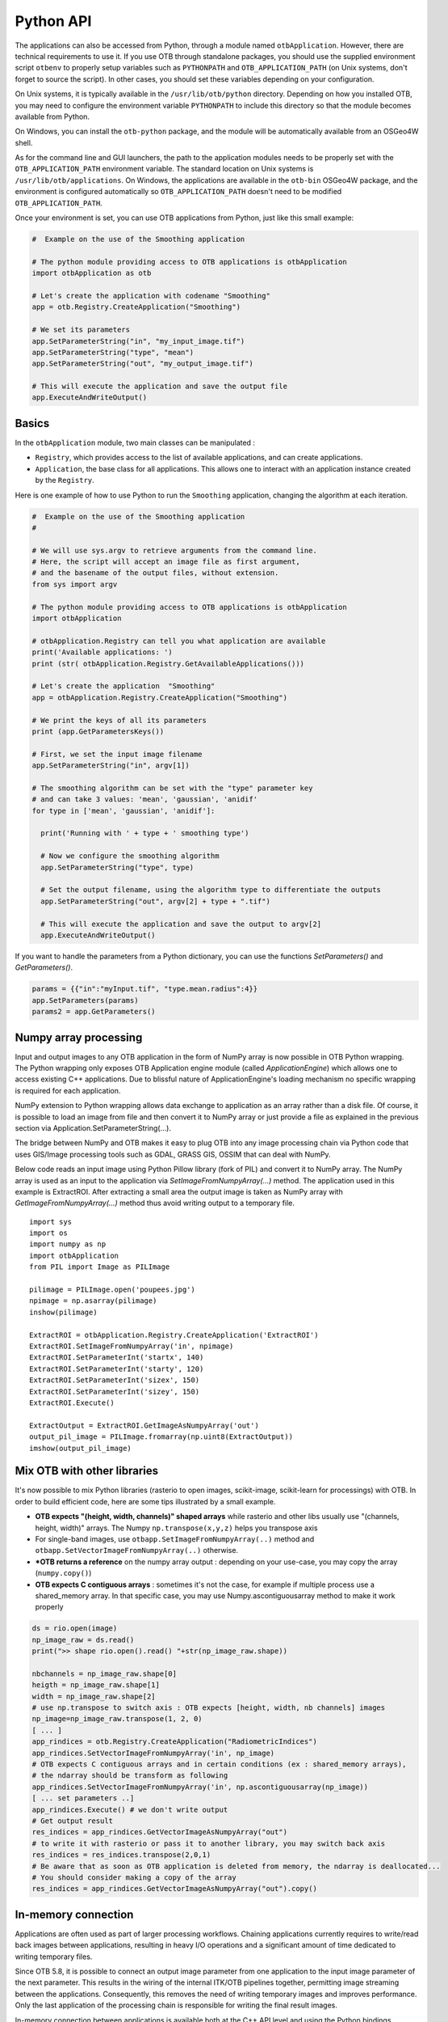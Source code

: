 Python API
==========

The applications can also be accessed from Python, through a module
named ``otbApplication``. However, there are technical requirements to use it.
If you use OTB through standalone packages, you should use the supplied
environment script ``otbenv`` to properly setup variables such as
``PYTHONPATH`` and ``OTB_APPLICATION_PATH`` (on Unix systems, don't forget to
source the script). In other cases, you should set these variables depending on
your configuration.

On Unix systems, it is typically available in the ``/usr/lib/otb/python``
directory. Depending on how you installed OTB, you may need to configure the
environment variable ``PYTHONPATH`` to include this directory so that the module
becomes available from Python.

On Windows, you can install the ``otb-python`` package, and the module
will be automatically available from an OSGeo4W shell.

As for the command line and GUI launchers, the path to the application
modules needs to be properly set with the ``OTB_APPLICATION_PATH``
environment variable. The standard location on Unix systems is
``/usr/lib/otb/applications``. On Windows, the applications are
available in the ``otb-bin`` OSGeo4W package, and the environment is
configured automatically so ``OTB_APPLICATION_PATH`` doesn't need to be modified
``OTB_APPLICATION_PATH``.

Once your environment is set, you can use OTB applications from Python, just
like this small example:

.. code-block:: python

    #  Example on the use of the Smoothing application

    # The python module providing access to OTB applications is otbApplication
    import otbApplication as otb

    # Let's create the application with codename "Smoothing"
    app = otb.Registry.CreateApplication("Smoothing")

    # We set its parameters
    app.SetParameterString("in", "my_input_image.tif")
    app.SetParameterString("type", "mean")
    app.SetParameterString("out", "my_output_image.tif")

    # This will execute the application and save the output file
    app.ExecuteAndWriteOutput()

Basics
------

In the ``otbApplication`` module, two main classes can be manipulated :

-  ``Registry``, which provides access to the list of available
   applications, and can create applications.

-  ``Application``, the base class for all applications. This allows one to
   interact with an application instance created by the ``Registry``.

Here is one example of how to use Python to run the ``Smoothing``
application, changing the algorithm at each iteration.

.. code-block:: python

    #  Example on the use of the Smoothing application
    #

    # We will use sys.argv to retrieve arguments from the command line.
    # Here, the script will accept an image file as first argument,
    # and the basename of the output files, without extension.
    from sys import argv

    # The python module providing access to OTB applications is otbApplication
    import otbApplication

    # otbApplication.Registry can tell you what application are available
    print('Available applications: ')
    print (str( otbApplication.Registry.GetAvailableApplications()))

    # Let's create the application  "Smoothing"
    app = otbApplication.Registry.CreateApplication("Smoothing")

    # We print the keys of all its parameters
    print (app.GetParametersKeys())

    # First, we set the input image filename
    app.SetParameterString("in", argv[1])

    # The smoothing algorithm can be set with the "type" parameter key
    # and can take 3 values: 'mean', 'gaussian', 'anidif'
    for type in ['mean', 'gaussian', 'anidif']:

      print('Running with ' + type + ' smoothing type')

      # Now we configure the smoothing algorithm
      app.SetParameterString("type", type)

      # Set the output filename, using the algorithm type to differentiate the outputs
      app.SetParameterString("out", argv[2] + type + ".tif")

      # This will execute the application and save the output to argv[2]
      app.ExecuteAndWriteOutput()

If you want to handle the parameters from a Python dictionary, you can use the
functions *SetParameters()* and *GetParameters()*.

.. code-block:: python

    params = {{"in":"myInput.tif", "type.mean.radius":4}}
    app.SetParameters(params)
    params2 = app.GetParameters()

Numpy array processing
----------------------

Input and output images to any OTB application in the form of NumPy array is now possible in OTB Python wrapping.
The Python wrapping only exposes OTB Application engine module (called *ApplicationEngine*) which allows one to access existing C++ applications.
Due to blissful nature of ApplicationEngine's loading mechanism no specific wrapping is required for each application.

NumPy extension to Python wrapping allows data exchange to application as an array rather than a disk file.
Of course, it is possible to load an image from file and then convert it to NumPy
array or just provide a file as explained in the previous section via
Application.SetParameterString(...).

The bridge between NumPy and OTB makes it easy to plug OTB into any image processing chain via Python code that uses
GIS/Image processing tools such as GDAL, GRASS GIS, OSSIM that can deal with NumPy.

Below code reads an input image using Python Pillow library (fork of PIL) and convert it to
NumPy array. The NumPy array is used as an input to the application via
*SetImageFromNumpyArray(...)* method.  The application used in this example is
ExtractROI. After extracting a small area the output image is taken as NumPy
array with *GetImageFromNumpyArray(...)* method thus avoid writing output to a
temporary file.

::

   import sys
   import os
   import numpy as np
   import otbApplication
   from PIL import Image as PILImage

   pilimage = PILImage.open('poupees.jpg')
   npimage = np.asarray(pilimage)
   inshow(pilimage)

   ExtractROI = otbApplication.Registry.CreateApplication('ExtractROI')
   ExtractROI.SetImageFromNumpyArray('in', npimage)
   ExtractROI.SetParameterInt('startx', 140)
   ExtractROI.SetParameterInt('starty', 120)
   ExtractROI.SetParameterInt('sizex', 150)
   ExtractROI.SetParameterInt('sizey', 150)
   ExtractROI.Execute()

   ExtractOutput = ExtractROI.GetImageAsNumpyArray('out')
   output_pil_image = PILImage.fromarray(np.uint8(ExtractOutput))
   imshow(output_pil_image)

Mix OTB with other libraries 
----------------------------

It's now possible to mix Python libraries (rasterio to open images, scikit-image, scikit-learn for processings) with OTB. 
In order to build efficient code, here are some tips illustrated by a small example.

- **OTB expects "(height, width, channels)" shaped arrays** while rasterio and other libs usually use "(channels, height, width)" arrays. The Numpy ``np.transpose(x,y,z)`` helps you transpose axis
- For single-band images, use ``otbapp.SetImageFromNumpyArray(..)`` method and ``otbapp.SetVectorImageFromNumpyArray(..)`` otherwise. 
- ***OTB returns a reference** on the numpy array output : depending on your use-case, you may copy the array (``numpy.copy()``)
- **OTB expects C contiguous arrays** : sometimes it's not the case, for example if multiple process use a shared_memory array. In that specific case, you may use Numpy.ascontiguousarray method to make it work properly

.. code-block:: python

    ds = rio.open(image)
    np_image_raw = ds.read()
    print(">> shape rio.open().read() "+str(np_image_raw.shape))
    
    nbchannels = np_image_raw.shape[0]
    heigth = np_image_raw.shape[1]
    width = np_image_raw.shape[2]
    # use np.transpose to switch axis : OTB expects [height, width, nb channels] images
    np_image=np_image_raw.transpose(1, 2, 0) 
    [ ... ]
    app_rindices = otb.Registry.CreateApplication("RadiometricIndices")
    app_rindices.SetVectorImageFromNumpyArray('in', np_image)
    # OTB expects C contiguous arrays and in certain conditions (ex : shared_memory arrays), 
    # the ndarray should be transform as following
    app_rindices.SetVectorImageFromNumpyArray('in', np.ascontiguousarray(np_image))
    [ ... set parameters ..]
    app_rindices.Execute() # we don't write output
    # Get output result
    res_indices = app_rindices.GetVectorImageAsNumpyArray("out")
    # to write it with rasterio or pass it to another library, you may switch back axis
    res_indices = res_indices.transpose(2,0,1)
    # Be aware that as soon as OTB application is deleted from memory, the ndarray is deallocated...
    # You should consider making a copy of the array
    res_indices = app_rindices.GetVectorImageAsNumpyArray("out").copy()


In-memory connection
--------------------

Applications are often used as part of larger processing
workflows. Chaining applications currently requires to write/read back
images between applications, resulting in heavy I/O operations and a
significant amount of time dedicated to writing temporary files.

Since OTB 5.8, it is possible to connect an output image parameter
from one application to the input image parameter of the next
parameter. This results in the wiring of the internal ITK/OTB
pipelines together, permitting image streaming between the
applications. Consequently, this removes the need of writing temporary
images and improves performance. Only the last application of the processing chain is responsible
for writing the final result images.

In-memory connection between applications is available both at the C++
API level and using the Python bindings.

Here is a Python code sample which connects several applications together:

.. code-block:: python

    import otbApplication as otb

    app1 = otb.Registry.CreateApplication("Smoothing")
    app2 = otb.Registry.CreateApplication("Smoothing")
    app3 = otb.Registry.CreateApplication("Smoothing")
    app4 = otb.Registry.CreateApplication("ConcatenateImages")

    app1.IN = argv[1]
    app1.Execute()

    # Connection between app1.out and app2.in
    app2.SetParameterInputImage("in",app1.GetParameterOutputImage("out"))

    # Execute call is mandatory to wire the pipeline and expose the
    # application output. It does not write image
    app2.Execute()

    app3.IN = argv[1]

    # Execute call is mandatory to wire the pipeline and expose the
    # application output. It does not write image
    app3.Execute()

    # Connection between app2.out, app3.out and app4.il using images list
    app4.AddImageToParameterInputImageList("il",app2.GetParameterOutputImage("out"));
    app4.AddImageToParameterInputImageList("il",app3.GetParameterOutputImage("out"));

    app4.OUT = argv[2]

    # Call to ExecuteAndWriteOutput() both wires the pipeline and
    # actually writes the output, only necessary for last application of
    # the chain.
    app4.ExecuteAndWriteOutput()

**Note:** Streaming will only work properly if the application internal
implementation does not break it, for instance by using an internal
writer to write intermediate data. In this case, execution should
still be correct, but some intermediate data will be read or written.

Mixed in-memory / on-disk connection
------------------------------------

As an extension to the connection of OTB Applications (described in previous
section), a mixed mode is also available to easily switch between:

- **in-memory**: if you want to avoid unnecessary I/O between applications
- **on-disk**: if you want intermediate outputs on disk

This mixed mode is based on the ``Application::ConnectImage()`` function. This
is how you use it:

.. code-block:: python

    # for in-memory mode
    app1 = otb.Registry.CreateApplication("Smoothing")
    app2 = otb.Registry.CreateApplication("Smoothing")
    
    app1.IN = input_image
    
    app2.ConnectImage("in", app1, "out")
    app2.OUT = output_image
    app2.ExecuteAndWriteOutput()

Comparing with the standard in-memory connection, you can notice that:

- the syntax to do the connection is simpler
- you don't need to call ``Execute()`` on upstream applications anymore,
  this is done recursively by calling ``ExecuteAndWriteOutput()`` on the latest
  application

The on-disk version of this code is very similar:

.. code-block:: python

    # for on-disk mode
    app1 = otb.Registry.CreateApplication("Smoothing")
    app2 = otb.Registry.CreateApplication("Smoothing")
    
    app1.IN = input_image
    app1.OUT = temp_image
    
    app2.ConnectImage("in", app1, "out")
    app2.OUT = output_image
    app2.PropagateConnectMode(False)
    app2.ExecuteAndWriteOutput()

The function ``PropagateConnectMode()`` is applied recursively in the upstream
applications. It allows to change between the 2 modes:

- ``True`` : means in-memory mode (this is the default)
- ``False`` : means on-disk mode

When you want to use the on-disk mode, you have to specify the path to
the intermediate image in the **output** image parameter of the upstream
application (``app1.OUT`` in the previous example). If this path is empty, the
in-memory mode is used as fallback.

This feature also works for ``InputImageList``. Calling the function
``ConnectImage("il", app1, "out")``, with ``il`` being an input image list, will
append a new image to the list, and connect it to output parameter ``out``.

Load and save parameters to XML
-------------------------------

As with a the `command line interface` you can save application parameters
to an xml file:

.. code-block:: python

    # Save application parameters to XML
    app = otb.Registry.CreateApplication('BandMath')
    app.SetParameterStringList("il", ["image1.tif", "image2.tif"], True)
    app.SetParameterString("out", out, True)
    app.SetParameterString("exp", "cos(im1b1)+im2b1*im1b1", True)
    app.SaveParametersToXML("parameters.xml")

And load them later for execution:

.. code-block:: python

    # Load application parameters from XML
    app = otb.Registry.CreateApplication("BandMath")
    app.LoadParametersFromXML("parameters.xml")
    app.ExecuteAndWriteOutput()


Interactions with OTB pipeline
------------------------------

The application framework has been extended in order to provide ways to
interact with the pipelines inside each application. It applies only to
applications that use input or output images. Let's check which  
functions are available in the ``Application`` class. There are lots of getter 
functions:

+---------------------------------+---------------------------------------+
| Function name                   | return value                          |
+=================================+=======================================+
| ``GetImageOrigin(...)``         | origin of the image (physical position|
|                                 | of the first pixel center)            |
+---------------------------------+---------------------------------------+
| ``GetImageSpacing(...)``        | signed spacing of the image           |
+---------------------------------+---------------------------------------+
| ``GetImageSize(...)``           | size of the LargestPossibleRegion     |
+---------------------------------+---------------------------------------+
| ``GetImageNbBands(...)``        | number of components per pixel        |
+---------------------------------+---------------------------------------+
| ``GetImageProjection(...)``     | Projection WKT string                 |
+---------------------------------+---------------------------------------+
| ``GetMetadataDictionary(...)``  | the entire MetaDataDictionary         |
+---------------------------------+---------------------------------------+
| ``GetImageRequestedRegion(...)``| requested region                      |
+---------------------------------+---------------------------------------+
| ``GetImageBasePixelType(...)``  | pixel type of the underlying          |
|                                 | Image/VectorImage.                    |
+---------------------------------+---------------------------------------+
| ``GetImageMetadata(...)``       | the ImateMetadata object              |
+---------------------------------+---------------------------------------+

All these getters functions use the following arguments:

* ``key``: a string containing the key of the image parameter
* ``idx``: an optional index (default is 0) that can be used to access ImageList
  parameters transparently

There is also a function to send orders to the pipeline:

  ``PropagateRequestedRegion(key, region, idx=0)``: sets a given RequestedRegion
  on the image and propagate it, returns the memory print estimation. This function
  can be used to measure the requested portion of input images necessary to produce
  an extract of the full output.

Note: a requested region (like other regions in the C++ API of otb::Image) consists 
of an image index and a size, which defines a rectangular extract of
the full image.

This set of functions has been used to enhance the bridge between OTB images
and Numpy arrays. There are now import and export functions available in
Python that preserve the metadata of the image during conversions to Numpy
arrays:

* ``ExportImage(self, key)``: exports an output image parameter into a Python
  dictionary.
* ``ImportImage(self, key, dict, index=0)``: imports the image from a Python
  dictionary into an image parameter (as a monoband image).
* ``ImportVectorImage(self, key, dict, index=0)``: imports the image from a
  Python dictionary into an image parameter (as a multiband image).

The Python dictionary used has the following entries:

  * ``'array'``: the Numpy array containing the pixel buffer
  * ``'origin'``: origin of the image
  * ``'spacing'``: signed spacing of the image
  * ``'size'``: full size of the image
  * ``'region'``: region of the image present in the buffer
  * ``'metadata'``: metadata dictionary (contains projection,...)

The metadata dictionary contains various type of data. Here are the available keys of the dictionary, ordered by type:

* double:

  {key_list_double}

* string:

  {key_list_string}

* LUT 1D:

  {key_list_l1d}

* time object:

  {key_list_time}

This dictionary also contains metadata related to projection and
sensor model. The corresponding keys are not accessible at the
moment. But the dictionary offers a few extra methods:

* ``GetProjectedGeometry()`` returns a string representing the
  projection. It can be a WKN, an EPSG or a PROJ string.

* ``GetProjectionWKT()`` returns a string representing the projection
  as a WKT.

* ``GetProjectionProj()`` returns a string representing the projection
  as a PROJ string.

Now some basic Q&A about this interface:

  * **What portion of the image is exported to Numpy array?**
    
    By default, the whole image is exported. If you had a non-empty
    requested region (the result of calling
    PropagateRequestedRegion()), then this region is exported.
    
  * **What is the difference between ImportImage and ImportVectorImage?**
    
    The first one is here for Applications that expect a monoband
    otb::Image.  In most cases, you will use the second one:
    ImportVectorImage.
    
  * **What kind of objects are there in this dictionary export?**
    
    The array is a numpy.ndarray. The other fields are wrapped objects
    from the OTB library but you can interact with them in a Python
    way: they support ``len()`` and ``str()`` operator, as well as
    bracket operator ``[]``. Some of them also have a ``keys()``
    function just like dictionaries.

This interface allows you to export OTB images (or extracts) to Numpy array,
process them  by other means, and re-import them with preserved metadata. Please
note that this is different from an in-memory connection.

Here is a small example of what can be done:

.. code-block:: python

  import otbApplication as otb
  from sys import argv
  
  # Create a smoothing application
  app = otb.Registry.CreateApplication("Smoothing")
  app.SetParameterString("in",argv[1])
  
  # only call Execute() to setup the pipeline, not ExecuteAndWriteOutput() which would
  # run it and write the output image
  app.Execute()

  # Setup a special requested region
  myRegion = otb.itkRegion()
  myRegion['size'][0] = 20
  myRegion['size'][1] = 25
  myRegion['index'][0] = 10
  myRegion['index'][1] = 10
  ram = app.PropagateRequestedRegion("out",myRegion)
  
  # Check the requested region on the input image
  print(app.GetImageRequestedRegion("in"))
  
  # Create a ReadImageInfo application
  app2 = otb.Registry.CreateApplication("ReadImageInfo")
  
  # export "out" from Smoothing and import it as "in" in ReadImageInfo
  ex = app.ExportImage("out")
  app2.ImportVectorImage("in", ex)
  app2.Execute()
  
  # Check the result of ReadImageInfo
  someKeys = ['sizex', 'sizey', 'spacingx', 'spacingy', 'sensor', 'projectionref']
  for key in someKeys:
    print(key + ' : ' + str(app2.GetParameterValue(key)))
  
  # Only a portion of "out" was exported but ReadImageInfo is still able to detect the 
  # correct full size of the image


Corner cases
------------

There are a few corner cases to be aware of when using Python wrappers. They are
often limitations, that one day may be solved in future versions. If it
happens, this documentation will report the OTB version that fixes the issue.

Calling UpdateParameters()
^^^^^^^^^^^^^^^^^^^^^^^^^^

``UpdateParameters()`` is available to the Python API. But in normal use, it
does not need to be called manually. From OTB 7.0.0 and later, it is called
automatically after each call to ``SetParameter*()`` methods. With previous versions
of OTB you may need to call it after setting a parameter.

No metadata in NumPy arrays
^^^^^^^^^^^^^^^^^^^^^^^^^^^

With the NumPy module, it is possible to convert images between OTB and NumPy
arrays. For instance, when converting from OTB to NumPy array:

* An ``Update()`` of the underlying ``otb::VectorImage`` is requested. Be aware
  that the full image is generated.
* The pixel buffer is copied into a ``numpy.array``

As you can see, there is no export of the metadata, such as origin, spacing,
geographic projection. It means that if you want to re-import a NumPy array back into OTB,
the image won't have any of these metadata. This can pose problems for applications
that relate to geometry, projections, and also calibration.

Future developments will probably offer a more adapted structure to import and
export images between OTB and the Python world.
